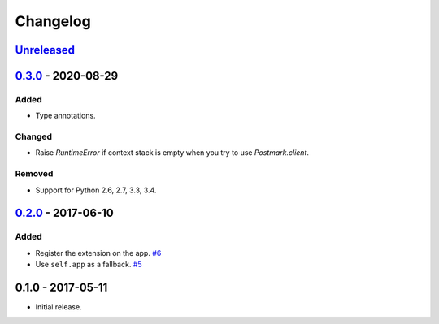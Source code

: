 .. _changelog:

Changelog
=========

`Unreleased`_
-------------

`0.3.0`_ - 2020-08-29
---------------------

Added
~~~~~

- Type annotations.

Changed
~~~~~~~
- Raise `RuntimeError` if context stack is empty when you try to use `Postmark.client`.

Removed
~~~~~~~

- Support for Python 2.6, 2.7, 3.3, 3.4.

`0.2.0`_ - 2017-06-10
---------------------

Added
~~~~~

- Register the extension on the app. `#6`_
- Use ``self.app`` as a fallback. `#5`_

0.1.0 - 2017-05-11
------------------

- Initial release.

.. _Unreleased: https://github.com/Stranger6667/Flask-Postmark/compare/v0.3.0...HEAD
.. _0.3.0: https://github.com/Stranger6667/Flask-Postmark/compare/0.2.0...v0.3.0
.. _0.2.0: https://github.com/Stranger6667/Flask-Postmark/compare/0.1.0...0.2.0


.. _#6: https://github.com/Stranger6667/Flask-Postmark/issues/6
.. _#5: https://github.com/Stranger6667/Flask-Postmark/issues/5

